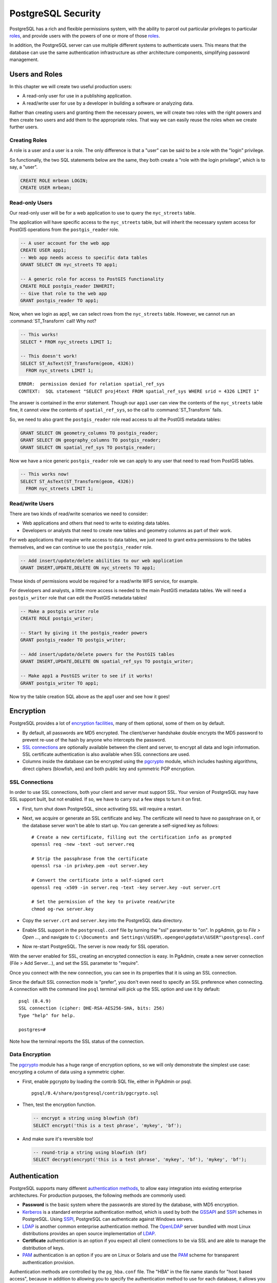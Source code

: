 .. _security:

PostgreSQL Security
===================

PostgreSQL has a rich and flexible permissions system, with the ability to parcel out particular privileges to particular roles_, and provide users with the powers of one or more of those roles_.

In addition, the PostgreSQL server can use multiple different systems to authenticate users. This means that the database can use the same authentication infrastructure as other architecture components, simplifying password management.


Users and Roles
---------------

In this chapter we will create two useful production users:

* A read-only user for use in a publishing application.
* A read/write user for use by a developer in building a software or analyzing data.

Rather than creating users and granting them the necessary powers, we will create two roles with the right powers and then create two users and add them to the appropriate roles. That way we can easily reuse the roles when we create further users.


Creating Roles
~~~~~~~~~~~~~~

A role is a user and a user is a role. The only difference is that a "user" can be said to be a role with the "login" privilege. 

So functionally, the two SQL statements below are the same, they both create a "role with the login privilege", which is to say, a "user".

.. code-block:: sql

  CREATE ROLE mrbean LOGIN;
  CREATE USER mrbean;


Read-only Users
~~~~~~~~~~~~~~~

Our read-only user will be for a web application to use to query the ``nyc_streets`` table.

The application will have specific access to the ``nyc_streets`` table, but will inherit the necessary system access for PostGIS operations from the ``postgis_reader`` role.

.. code-block:: sql

  -- A user account for the web app
  CREATE USER app1;
  -- Web app needs access to specific data tables
  GRANT SELECT ON nyc_streets TO app1;
  
  -- A generic role for access to PostGIS functionality
  CREATE ROLE postgis_reader INHERIT;
  -- Give that role to the web app
  GRANT postgis_reader TO app1;

Now, when we login as app1, we can select rows from the ``nyc_streets`` table. However, we cannot run an :command:`ST_Transform` call! Why not?

.. code-block:: sql

  -- This works!
  SELECT * FROM nyc_streets LIMIT 1; 

  -- This doesn't work!
  SELECT ST_AsText(ST_Transform(geom, 4326)) 
    FROM nyc_streets LIMIT 1; 

:: 

  ERROR:  permission denied for relation spatial_ref_sys
  CONTEXT:  SQL statement "SELECT proj4text FROM spatial_ref_sys WHERE srid = 4326 LIMIT 1"

The answer is contained in the error statement. Though our ``app1`` user can view the contents of the ``nyc_streets`` table fine, it cannot view the contents of ``spatial_ref_sys``, so the call to :command:`ST_Transform` fails. 

So, we need to also grant the ``postgis_reader`` role read access to all the PostGIS metadata tables:

.. code-block:: sql

  GRANT SELECT ON geometry_columns TO postgis_reader;
  GRANT SELECT ON geography_columns TO postgis_reader;
  GRANT SELECT ON spatial_ref_sys TO postgis_reader;

Now we have a nice generic ``postgis_reader`` role we can apply to any user that need to read from PostGIS tables.


.. code-block:: sql

  -- This works now!
  SELECT ST_AsText(ST_Transform(geom, 4326)) 
    FROM nyc_streets LIMIT 1; 


Read/write Users
~~~~~~~~~~~~~~~~

There are two kinds of read/write scenarios we need to consider:

* Web applications and others that need to write to existing data tables.
* Developers or analysts that need to create new tables and geometry columns as part of their work.

For web applications that require write access to data tables, we just need to grant extra permissions to the tables themselves, and we can continue to use the ``postgis_reader`` role.

.. code-block:: sql

  -- Add insert/update/delete abilities to our web application
  GRANT INSERT,UPDATE,DELETE ON nyc_streets TO app1;

These kinds of permissions would be required for a read/write WFS service, for example.

For developers and analysts, a little more access is needed to the main PostGIS metadata tables.  We will need a ``postgis_writer`` role that can edit the PostGIS metadata tables!

.. code-block:: sql

  -- Make a postgis writer role
  CREATE ROLE postgis_writer;

  -- Start by giving it the postgis_reader powers
  GRANT postgis_reader TO postgis_writer;

  -- Add insert/update/delete powers for the PostGIS tables
  GRANT INSERT,UPDATE,DELETE ON spatial_ref_sys TO postgis_writer;
 
  -- Make app1 a PostGIS writer to see if it works!
  GRANT postgis_writer TO app1;

Now try the table creation SQL above as the app1 user and see how it goes!


Encryption
----------

PostgreSQL provides a lot of `encryption facilities <http://www.postgresql.org/docs/current/static/encryption-options.html>`_, many of them optional, some of them on by default.

* By default, all passwords are MD5 encrypted. The client/server handshake double encrypts the MD5 password to prevent re-use of the hash by anyone who intercepts the password.
* `SSL connections <http://www.postgresql.org/docs/current/static/libpq-ssl.html>`_ are optionally available between the client and server, to encrypt all data and login information. SSL certificate authentication is also available when SSL connections are used.
* Columns inside the database can be encrypted using the pgcrypto_ module, which includes hashing algorithms, direct ciphers (blowfish, aes) and both public key and symmetric PGP encryption.

SSL Connections
~~~~~~~~~~~~~~~

In order to use SSL connections, both your client and server must support SSL. Your version of PostgreSQL may have SSL support built, but not enabled. If so, we have to carry out a few steps to turn it on first.

* First, turn shut down PostgreSQL, since activating SSL will require a restart.
* Next, we acquire or generate an SSL certificate and key. The certificate will need to have no passphrase on it, or the database server won't be able to start up. You can generate a self-signed key as follows:

  :: 
     
    # Create a new certificate, filling out the certification info as prompted
    openssl req -new -text -out server.req
     
    # Strip the passphrase from the certificate
    openssl rsa -in privkey.pem -out server.key
     
    # Convert the certificate into a self-signed cert
    openssl req -x509 -in server.req -text -key server.key -out server.crt

    # Set the permission of the key to private read/write
    chmod og-rwx server.key
     
* Copy the ``server.crt`` and ``server.key`` into the PostgreSQL data directory.

* Enable SSL support in the ``postgresql.conf`` file by turning the "ssl" parameter to "on". In pgAdmin, go to *File > Open ...*, and navigate to ``C:\Documents and Settings\%USER\.opengeo\pgdata\%USER"\postgresql.conf``

  .. image:: ./screenshots/ssl_conf.jpg

* Now re-start PostgreSQL. The server is now ready for SSL operation.

With the server enabled for SSL, creating an encrypted connection is easy. In PgAdmin, create a new server connection (File > Add Server...), and set the SSL parameter to "require".

.. image:: ./screenshots/ssl_create.jpg

Once you connect with the new connection, you can see in its properties that it is using an SSL connection.

.. image:: ./screenshots/ssl_props.jpg

Since the default SSL connection mode is "prefer", you don't even need to specify an SSL preference when connecting. A connection with the command line ``psql`` terminal will pick up the SSL option and use it by default:

:: 

  psql (8.4.9)
  SSL connection (cipher: DHE-RSA-AES256-SHA, bits: 256)
  Type "help" for help.

  postgres=# 

Note how the terminal reports the SSL status of the connection.


Data Encryption
~~~~~~~~~~~~~~~

The pgcrypto_ module has a huge range of encryption options, so we will only demonstrate the simplest use case: encrypting a column of data using a symmetric cipher.

* First, enable pgcrypto by loading the contrib SQL file, either in PgAdmin or psql.

  :: 
     
    pgsql/8.4/share/postgresql/contrib/pgcrypto.sql


* Then, test the encryption function.

  .. code-block:: sql
      
    -- encrypt a string using blowfish (bf)
    SELECT encrypt('this is a test phrase', 'mykey', 'bf');

* And make sure it's reversible too!

  .. code-block:: sql
      
    -- round-trip a string using blowfish (bf)
    SELECT decrypt(encrypt('this is a test phrase', 'mykey', 'bf'), 'mykey', 'bf');


Authentication
--------------

PostgreSQL supports many different `authentication methods <http://www.postgresql.org/docs/current/static/auth-methods.html>`_, to allow easy integration into existing enterprise architectures. For production purposes, the following methods are commonly used:

* **Password** is the basic system where the passwords are stored by the database, with MD5 encryption.
* Kerberos_ is a standard enterprise authentication method, which is used by both the GSSAPI_ and SSPI_ schemes in PostgreSQL. Using SSPI_, PostgreSQL can authenticate against Windows servers.
* LDAP_ is another common enterprise authentication method. The `OpenLDAP <http://www.openldap.org/>`_ server bundled with most Linux distributions provides an open source implementation of LDAP_.
* **Certificate** authentication is an option if you expect all client connections to be via SSL and are able to manage the distribution of keys.
* PAM_ authentication is an option if you are on Linux or Solaris and use the PAM_ scheme for transparent authentication provision.

Authentication methods are controlled by the ``pg_hba.conf`` file. The "HBA" in the file name stands for "host based access", because in addition to allowing you to specify the authentication method to use for each database, it allows you to limit host access using network addresses.

Here is an example ``pg_hba.conf`` file:

:: 

  # TYPE  DATABASE    USER        CIDR-ADDRESS          METHOD

  # "local" is for Unix domain socket connections only
  local   all         all                               trust
  # IPv4 local connections:
  host    all         all         127.0.0.1/32          trust
  # IPv6 local connections:
  host    all         all         ::1/128               trust
  # remote connections for nyc database only
  host    nyc         all         192.168.1.0/2         ldap

The file consists of five columns

* **TYPE** determines the kind of access, either "local" for connections from the same server or "host" for remote connections.
* **DATABASE** specifies what database the configuration line refers to or "all" for all databases
* **USER** specifies what users the line refers to or "all" for all users
* **CIDR-ADDRESS** specifies the network limitations for remote connections, using network/netmask syntax
* **METHOD** specifies the authentication protocol to use. "trust" skips authentication entirely and simply accepts any valid username without challenge.

It's common for local connections to be trusted, since access to the server itself is usually privileged. Remote connections are disabled by default when PostgreSQL is installed: if you want to connect from remote machines, you'll have to add an entry.

The line for ``nyc`` in the example above is an example of a remote access entry. The ``nyc`` example allows LDAP authenticated access only to machines on the local network (in this case the 192.168.1. network) and only to the nyc database. Depending on the security of your network, you will use more or less strict versions of these rules in your production set-up.


Links
-----

* `PostgreSQL Authentication <http://www.postgresql.org/docs/current/static/auth-methods.html>`_
* `PostgreSQL Encrpyption <http://www.postgresql.org/docs/current/static/encryption-options.html>`_
* `PostgreSQL SSL Support <http://www.postgresql.org/docs/current/static/libpq-ssl.html>`_



.. _GSSAPI: <http://en.wikipedia.org/wiki/Generic_Security_Services_Application_Program_Interface>
.. _SSPI: http://msdn.microsoft.com/en-us/library/windows/desktop/aa380493(v=vs.85).aspx
.. _RADIUS: http://en.wikipedia.org/wiki/RADIUS
.. _LDAP: http://en.wikipedia.org/wiki/Lightweight_Directory_Access_Protocol
.. _Kerberos: http://en.wikipedia.org/wiki/Kerberos_(protocol)
.. _PAM: http://en.wikipedia.org/wiki/Pluggable_authentication_module
.. _pgcrypto: http://www.postgresql.org/docs/current/static/pgcrypto.html
.. _roles: http://www.postgresql.org/docs/current/static/user-manag.html
